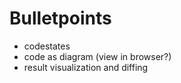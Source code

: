 * Bulletpoints
  - codestates
  - code as diagram (view in browser?)
  - result visualization and diffing
